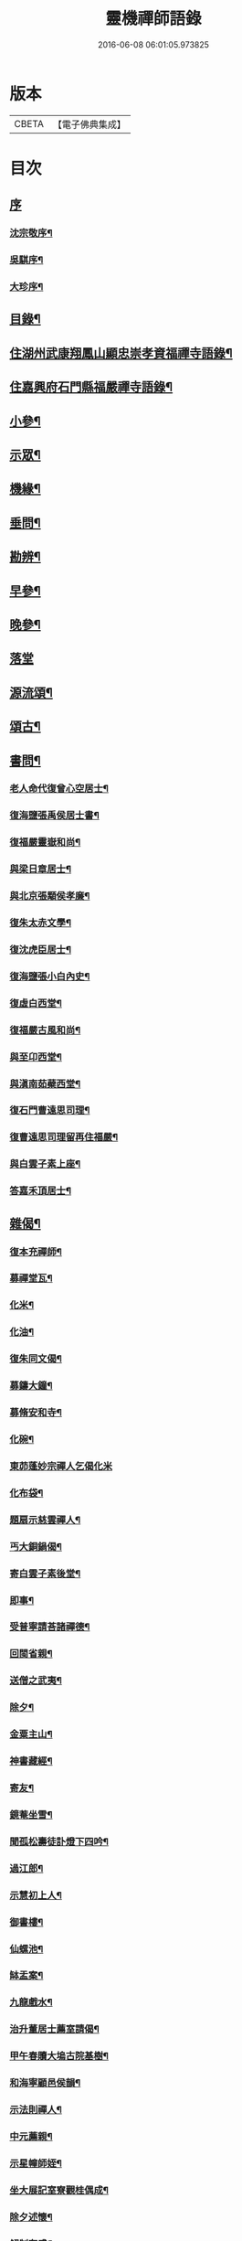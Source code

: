 #+TITLE: 靈機禪師語錄 
#+DATE: 2016-06-08 06:01:05.973825

* 版本
 |     CBETA|【電子佛典集成】|

* 目次
** [[file:KR6q0562_001.txt::001-0423a0][序]]
*** [[file:KR6q0562_001.txt::001-0423a1][沈宗敬序¶]]
*** [[file:KR6q0562_001.txt::001-0423b10][吳騏序¶]]
*** [[file:KR6q0562_001.txt::001-0423c18][大珍序¶]]
** [[file:KR6q0562_001.txt::001-0424a12][目錄¶]]
** [[file:KR6q0562_001.txt::001-0424c5][住湖州武康翔鳳山顯忠崇孝資福禪寺語錄¶]]
** [[file:KR6q0562_001.txt::001-0427c12][住嘉興府石門縣福嚴禪寺語錄¶]]
** [[file:KR6q0562_001.txt::001-0428b22][小參¶]]
** [[file:KR6q0562_001.txt::001-0428c17][示眾¶]]
** [[file:KR6q0562_002.txt::002-0430a4][機緣¶]]
** [[file:KR6q0562_002.txt::002-0435a12][垂問¶]]
** [[file:KR6q0562_003.txt::003-0435b4][勘辨¶]]
** [[file:KR6q0562_003.txt::003-0437a10][早參¶]]
** [[file:KR6q0562_003.txt::003-0438c28][晚參¶]]
** [[file:KR6q0562_004.txt::004-0441a3][落堂]]
** [[file:KR6q0562_004.txt::004-0442a29][源流頌¶]]
** [[file:KR6q0562_005.txt::005-0446b4][頌古¶]]
** [[file:KR6q0562_005.txt::005-0447b29][書問¶]]
*** [[file:KR6q0562_005.txt::005-0447b30][老人命代復曾心空居士¶]]
*** [[file:KR6q0562_005.txt::005-0447c9][復海鹽張禹侯居士書¶]]
*** [[file:KR6q0562_005.txt::005-0447c20][復福嚴靈嶽和尚¶]]
*** [[file:KR6q0562_005.txt::005-0447c26][與梁日章居士¶]]
*** [[file:KR6q0562_005.txt::005-0448a5][與北京張顒侯孝廉¶]]
*** [[file:KR6q0562_005.txt::005-0448a10][復朱太赤文學¶]]
*** [[file:KR6q0562_005.txt::005-0448b16][復沈虎臣居士¶]]
*** [[file:KR6q0562_005.txt::005-0448c4][復海鹽張小白內史¶]]
*** [[file:KR6q0562_005.txt::005-0448c11][復虛白西堂¶]]
*** [[file:KR6q0562_005.txt::005-0448c19][復福嚴古風和尚¶]]
*** [[file:KR6q0562_005.txt::005-0448c28][與至卬西堂¶]]
*** [[file:KR6q0562_005.txt::005-0449a6][與滇南茹蘗西堂¶]]
*** [[file:KR6q0562_005.txt::005-0449a24][復石門曹遠思司理¶]]
*** [[file:KR6q0562_005.txt::005-0449a29][復曹遠思司理留再住福嚴¶]]
*** [[file:KR6q0562_005.txt::005-0449b13][與白雲子素上座¶]]
*** [[file:KR6q0562_005.txt::005-0449b19][答嘉禾頂居士¶]]
** [[file:KR6q0562_006.txt::006-0450a5][雜偈¶]]
*** [[file:KR6q0562_006.txt::006-0450a6][復本充禪師¶]]
*** [[file:KR6q0562_006.txt::006-0450a9][募禪堂瓦¶]]
*** [[file:KR6q0562_006.txt::006-0450a12][化米¶]]
*** [[file:KR6q0562_006.txt::006-0450a15][化油¶]]
*** [[file:KR6q0562_006.txt::006-0450a18][復朱同文偈¶]]
*** [[file:KR6q0562_006.txt::006-0450a21][募鑄大鐘¶]]
*** [[file:KR6q0562_006.txt::006-0450a24][募脩安和寺¶]]
*** [[file:KR6q0562_006.txt::006-0450a27][化碗¶]]
*** [[file:KR6q0562_006.txt::006-0450a29][東茆蓬妙宗禪人乞偈化米]]
*** [[file:KR6q0562_006.txt::006-0450b4][化布袋¶]]
*** [[file:KR6q0562_006.txt::006-0450b6][題扇示慈雲禪人¶]]
*** [[file:KR6q0562_006.txt::006-0450b9][丐大銅鍋偈¶]]
*** [[file:KR6q0562_006.txt::006-0450b12][寄白雲子素後堂¶]]
*** [[file:KR6q0562_006.txt::006-0450b15][即事¶]]
*** [[file:KR6q0562_006.txt::006-0450b17][受普寧請荅諸禪德¶]]
*** [[file:KR6q0562_006.txt::006-0450b20][回閩省親¶]]
*** [[file:KR6q0562_006.txt::006-0450b23][送僧之武夷¶]]
*** [[file:KR6q0562_006.txt::006-0450b26][除夕¶]]
*** [[file:KR6q0562_006.txt::006-0450b30][金粟主山¶]]
*** [[file:KR6q0562_006.txt::006-0450c3][神書藏經¶]]
*** [[file:KR6q0562_006.txt::006-0450c6][寄友¶]]
*** [[file:KR6q0562_006.txt::006-0450c9][鏡菴坐雪¶]]
*** [[file:KR6q0562_006.txt::006-0450c12][聞孤松壽徒訃燈下四吟¶]]
*** [[file:KR6q0562_006.txt::006-0450c21][過江郎¶]]
*** [[file:KR6q0562_006.txt::006-0450c24][示慧初上人¶]]
*** [[file:KR6q0562_006.txt::006-0450c27][御書樓¶]]
*** [[file:KR6q0562_006.txt::006-0450c30][仙螺池¶]]
*** [[file:KR6q0562_006.txt::006-0451a3][缽盂案¶]]
*** [[file:KR6q0562_006.txt::006-0451a6][九龍戲水¶]]
*** [[file:KR6q0562_006.txt::006-0451a9][治升董居士薦室請偈¶]]
*** [[file:KR6q0562_006.txt::006-0451a12][甲午春贖大塢古院基樹¶]]
*** [[file:KR6q0562_006.txt::006-0451a15][和海寧顧邑侯韻¶]]
*** [[file:KR6q0562_006.txt::006-0451a18][示法則禪人¶]]
*** [[file:KR6q0562_006.txt::006-0451a21][中元薦親¶]]
*** [[file:KR6q0562_006.txt::006-0451a24][示星幢師姪¶]]
*** [[file:KR6q0562_006.txt::006-0451a27][坐大展記室寮觀桂偶成¶]]
*** [[file:KR6q0562_006.txt::006-0451a30][除夕述懷¶]]
*** [[file:KR6q0562_006.txt::006-0451b3][解制有感¶]]
*** [[file:KR6q0562_006.txt::006-0451b6][寄天孚上座¶]]
*** [[file:KR6q0562_006.txt::006-0451b9][示華嶽居士¶]]
*** [[file:KR6q0562_006.txt::006-0451b12][示幻觀侍者¶]]
*** [[file:KR6q0562_006.txt::006-0451b15][示心宗上座¶]]
*** [[file:KR6q0562_006.txt::006-0451b18][募興造¶]]
*** [[file:KR6q0562_006.txt::006-0451b20][化豆¶]]
*** [[file:KR6q0562_006.txt::006-0451b23][化醬缸¶]]
*** [[file:KR6q0562_006.txt::006-0451b26][化齋米¶]]
*** [[file:KR6q0562_006.txt::006-0451b29][募藏閣¶]]
*** [[file:KR6q0562_006.txt::006-0451c2][明初許居士為先室行敏請偈薦拔¶]]
** [[file:KR6q0562_006.txt::006-0451c5][真讚¶]]
*** [[file:KR6q0562_006.txt::006-0451c6][雪峰亙和尚像¶]]
*** [[file:KR6q0562_006.txt::006-0451c11][棲霞禪德行樂圖¶]]
*** [[file:KR6q0562_006.txt::006-0451c16][敬安師像¶]]
*** [[file:KR6q0562_006.txt::006-0451c19][朱問心居士像¶]]
*** [[file:KR6q0562_006.txt::006-0451c22][跋平陽弘覺和尚為張明遠居士所題真讚¶]]
*** [[file:KR6q0562_006.txt::006-0451c28][張舜法居士請為先嚴明南公像讚¶]]
*** [[file:KR6q0562_006.txt::006-0452a2][浩如大展二上座為母超琛并自像請題¶]]
*** [[file:KR6q0562_006.txt::006-0452a6][棲水玉聲德聲昆仲請為先嚴聖裔呂公像讚¶]]
*** [[file:KR6q0562_006.txt::006-0452a10][鷲生禪師像¶]]
*** [[file:KR6q0562_006.txt::006-0452a13][月臨上座像¶]]
*** [[file:KR6q0562_006.txt::006-0452a15][張道婆行樂圖¶]]
*** [[file:KR6q0562_006.txt::006-0452a18][汪際斯居士乞題父臨終所畫大士像¶]]
*** [[file:KR6q0562_006.txt::006-0452a21][文益禪師像¶]]
*** [[file:KR6q0562_006.txt::006-0452a24][東來戒子像¶]]
*** [[file:KR6q0562_006.txt::006-0452a27][福嚴老和尚像¶]]
*** [[file:KR6q0562_006.txt::006-0452b4][自讚¶]]
*** [[file:KR6q0562_006.txt::006-0452b8][至卬方首座請¶]]
*** [[file:KR6q0562_006.txt::006-0452b12][法立系西堂請¶]]
*** [[file:KR6q0562_006.txt::006-0452b16][嵩菴正藏主請¶]]
*** [[file:KR6q0562_006.txt::006-0452b20][子素學後堂請¶]]
*** [[file:KR6q0562_006.txt::006-0452b23][鐵山岑維那請¶]]
*** [[file:KR6q0562_006.txt::006-0452b26][利禪恒藏主請¶]]
*** [[file:KR6q0562_006.txt::006-0452b30][實相卓知藏請]]
*** [[file:KR6q0562_006.txt::006-0452c5][巢風林藏主請¶]]
*** [[file:KR6q0562_006.txt::006-0452c8][大展翼書記請¶]]
*** [[file:KR6q0562_006.txt::006-0452c13][璨衲章知客請¶]]
*** [[file:KR6q0562_006.txt::006-0452c18][薦穀曣藏主請¶]]
*** [[file:KR6q0562_006.txt::006-0452c20][止水智藏主請¶]]
*** [[file:KR6q0562_006.txt::006-0452c24][德水洧侍者請¶]]
*** [[file:KR6q0562_006.txt::006-0452c27][荊石侍者請¶]]
*** [[file:KR6q0562_006.txt::006-0452c30][英衲毅禪人請¶]]
*** [[file:KR6q0562_006.txt::006-0453a4][乾一知藏請¶]]
*** [[file:KR6q0562_006.txt::006-0453a7][英發知客請¶]]
*** [[file:KR6q0562_006.txt::006-0453a10][元畸知事請¶]]
*** [[file:KR6q0562_006.txt::006-0453a13][東來戒子請¶]]
** [[file:KR6q0562_006.txt::006-0453a17][佛事¶]]
*** [[file:KR6q0562_006.txt::006-0453a18][挂板¶]]
*** [[file:KR6q0562_006.txt::006-0453a28][為東明孤雲和尚火¶]]
*** [[file:KR6q0562_006.txt::006-0453b3][入塔¶]]
*** [[file:KR6q0562_006.txt::006-0453b9][為韜明和尚起龕¶]]
*** [[file:KR6q0562_006.txt::006-0453b12][舉火¶]]
*** [[file:KR6q0562_006.txt::006-0453b20][入塔¶]]
*** [[file:KR6q0562_006.txt::006-0453b28][為慈門師太封龕¶]]
*** [[file:KR6q0562_006.txt::006-0453c3][起龕¶]]
*** [[file:KR6q0562_006.txt::006-0453c6][舉火¶]]
*** [[file:KR6q0562_006.txt::006-0453c10][為嵩嶽監院火¶]]
*** [[file:KR6q0562_006.txt::006-0453c14][入塔¶]]
*** [[file:KR6q0562_006.txt::006-0453c18][指琦維那火¶]]
*** [[file:KR6q0562_006.txt::006-0453c23][覿顏柴頭火¶]]
*** [[file:KR6q0562_006.txt::006-0453c28][文光禪人火¶]]
*** [[file:KR6q0562_006.txt::006-0453c30][聰睿庄主火]]
*** [[file:KR6q0562_006.txt::006-0454a6][為禪人火¶]]
*** [[file:KR6q0562_006.txt::006-0454a10][象開禪人火¶]]
*** [[file:KR6q0562_006.txt::006-0454a14][月脩火頭火¶]]
*** [[file:KR6q0562_006.txt::006-0454a18][濟生禪人火¶]]
*** [[file:KR6q0562_006.txt::006-0454a22][澤超禪人火¶]]
*** [[file:KR6q0562_006.txt::006-0454a26][智恒禪人火¶]]
*** [[file:KR6q0562_006.txt::006-0454a30][湛輪相侍者火¶]]
*** [[file:KR6q0562_006.txt::006-0454b5][入塔¶]]
*** [[file:KR6q0562_006.txt::006-0454b9][少眉禪人火¶]]
*** [[file:KR6q0562_006.txt::006-0454b14][飯頭定心禪德火¶]]
*** [[file:KR6q0562_006.txt::006-0454b19][湛如禪人火¶]]
*** [[file:KR6q0562_006.txt::006-0454b23][淨朗禪人火¶]]
*** [[file:KR6q0562_006.txt::006-0454b27][值牲慈茂火¶]]
*** [[file:KR6q0562_006.txt::006-0454c2][不較上座火¶]]
*** [[file:KR6q0562_006.txt::006-0454c6][遍也上座火¶]]
*** [[file:KR6q0562_006.txt::006-0454c10][鵠林維那火¶]]
*** [[file:KR6q0562_006.txt::006-0454c14][鍾解脫火¶]]
*** [[file:KR6q0562_006.txt::006-0454c18][巨範則副寺火¶]]
*** [[file:KR6q0562_006.txt::006-0454c23][聰聞會禪人火¶]]
*** [[file:KR6q0562_006.txt::006-0454c27][素慥汧西堂入塔¶]]
*** [[file:KR6q0562_006.txt::006-0455a3][松江二禪人入塔¶]]
*** [[file:KR6q0562_006.txt::006-0455a7][為孫弘寰父母入塔¶]]
*** [[file:KR6q0562_006.txt::006-0455a12][清如耆舊火¶]]
*** [[file:KR6q0562_006.txt::006-0455a18][青蓮老師火¶]]
*** [[file:KR6q0562_006.txt::006-0455a23][慧林禪人二親化柩¶]]
*** [[file:KR6q0562_006.txt::006-0455a27][木頂禪人火¶]]
*** [[file:KR6q0562_006.txt::006-0455a30][朱解作明采火]]
*** [[file:KR6q0562_006.txt::006-0455b5][道戒禪人火¶]]
*** [[file:KR6q0562_006.txt::006-0455b9][慈濟禪德火¶]]
** [[file:KR6q0562_006.txt::006-0455c2][行狀¶]]
** [[file:KR6q0562_006.txt::006-0456c2][塔銘¶]]
** [[file:KR6q0562_006.txt::006-0457c1][誌]]
** [[file:KR6q0562_006.txt::006-0458c2][後跋¶]]

* 卷
[[file:KR6q0562_001.txt][靈機禪師語錄 1]]
[[file:KR6q0562_002.txt][靈機禪師語錄 2]]
[[file:KR6q0562_003.txt][靈機禪師語錄 3]]
[[file:KR6q0562_004.txt][靈機禪師語錄 4]]
[[file:KR6q0562_005.txt][靈機禪師語錄 5]]
[[file:KR6q0562_006.txt][靈機禪師語錄 6]]

